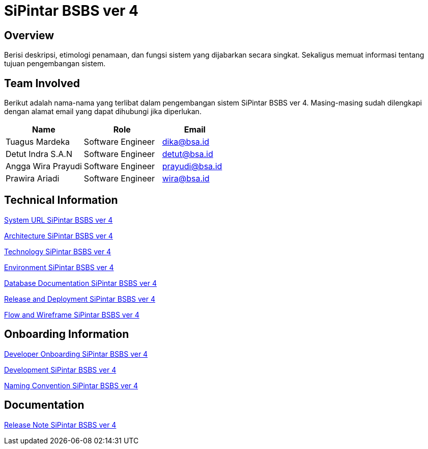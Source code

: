 = SiPintar BSBS ver 4

== Overview

Berisi deskripsi, etimologi penamaan, dan fungsi sistem yang dijabarkan secara singkat. Sekaligus memuat informasi tentang tujuan pengembangan sistem.



== Team Involved

Berikut adalah nama-nama yang terlibat dalam pengembangan sistem SiPintar BSBS ver 4. Masing-masing sudah dilengkapi dengan alamat email yang dapat dihubungi jika diperlukan. 

[cols="35%,35%,30%",frame=all, grid=all]
|===
^.^h| *Name* 
^.^h| *Role* 
^.^h| *Email*

| Tuagus Mardeka 
| Software Engineer 
| dika@bsa.id

| Detut Indra S.A.N 
| Software Engineer 
| detut@bsa.id

| Angga Wira Prayudi 
| Software Engineer 
| prayudi@bsa.id

| Prawira Ariadi 
| Software Engineer 
| wira@bsa.id
|===

== Technical Information

//Berisi informasi teknis tentang sistem, adapun informasi yang dicantumkan harus menyesuaikan dengan kebutuhan.

<<./url-SiPintar-BSBS-ver-4.adoc#, System URL SiPintar BSBS ver 4>>

<<./architecture-SiPintar-BSBS-ver-4.adoc#, Architecture SiPintar BSBS ver 4>>

<<./technology-SiPintar-BSBS-ver-4.adoc#, Technology SiPintar BSBS ver 4>>

<<./environment-SiPintar-BSBS-ver-4.adoc#, Environment SiPintar BSBS ver 4>>

<<./database-SiPintar-BSBS-ver-4.adoc#, Database Documentation SiPintar BSBS ver 4>>

<<./release-deploy-SiPintar-BSBS-ver-4.adoc#, Release and Deployment SiPintar BSBS ver 4>>

<<./flow-wire-SiPintar-BSBS-ver-4.adoc#, Flow and Wireframe SiPintar BSBS ver 4>>

== Onboarding Information

<<./dev-onboarding-SiPintar-BSBS-ver-4.adoc#, Developer Onboarding SiPintar BSBS ver 4>>

<<./development-SiPintar-BSBS-ver-4.adoc#, Development SiPintar BSBS ver 4>>

<<./naming-convention-SiPintar-BSBS-ver-4.adoc#, Naming Convention SiPintar BSBS ver 4>>

== Documentation

//Berisi dokumen penunjang untuk penggunaan sistem. Berikut adalah dokumen yang biasa dimasukkan di dalamnya. Anda dapat memasukkan external link (Google Doc, Horven, Swagger, maupun lainnya dalam daftar dokumen berikut:

//User Guide (jika ada, external link)

//Dokumen Integrasi (jika ada, external link)

//Dokumen Maintenance (jika ada, external link)

//Dokumen API (jika ada, external link)

<<./release-note-SiPintar-BSBS-ver-4.adoc#, Release Note SiPintar BSBS ver 4>>
